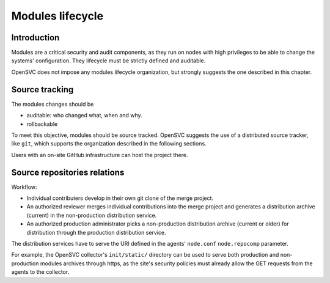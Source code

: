 Modules lifecycle
*****************

Introduction
============

Modules are a critical security and audit components, as they run on nodes with high privileges to be able to change the systems' configuration. They lifecycle must be strictly defined and auditable.

OpenSVC does not impose any modules lifecycle organization, but strongly suggests the one described in this chapter.

Source tracking
===============

The modules changes should be

* auditable: who changed what, when and why.
* rollbackable

To meet this objective, modules should be source tracked. OpenSVC suggests the use of a distributed source tracker, like ``git``, which supports the organization described in the following sections.

Users with an on-site GitHub infrastructure can host the project there.

Source repositories relations
=============================

.. image:: _static/compliance.modules.lifecycle.png
   :scale: 100 %

Workflow:

* Individual contributers develop in their own git clone of the merge project.
* An authorized reviewer merges individual contributions into the merge project and generates a distribution archive (current) in the non-production distribution service.
* An authorized production administrator picks a non-production distribution archive (current or older) for distribution through the production distribution service.

The distribution services have to serve the URI defined in the agents' ``node.conf`` ``node.repocomp`` parameter.

For example, the OpenSVC collector's ``init/static/`` directory can be used to serve both production and non-production modules archives through https, as the site's security policies must already allow the GET requests from the agents to the collector.

